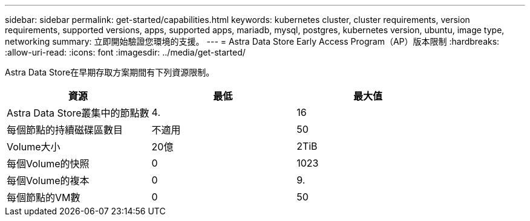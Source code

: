 ---
sidebar: sidebar 
permalink: get-started/capabilities.html 
keywords: kubernetes cluster, cluster requirements, version requirements, supported versions, apps, supported apps, mariadb, mysql, postgres, kubernetes version, ubuntu, image type, networking 
summary: 立即開始驗證您環境的支援。 
---
= Astra Data Store Early Access Program（AP）版本限制
:hardbreaks:
:allow-uri-read: 
:icons: font
:imagesdir: ../media/get-started/


Astra Data Store在早期存取方案期間有下列資源限制。

|===
| 資源 | 最低 | 最大值 


| Astra Data Store叢集中的節點數 | 4. | 16 


| 每個節點的持續磁碟區數目 | 不適用 | 50 


| Volume大小 | 20億 | 2TiB 


| 每個Volume的快照 | 0 | 1023 


| 每個Volume的複本 | 0 | 9. 


| 每個節點的VM數 | 0 | 50 
|===